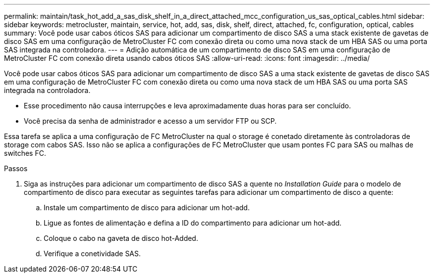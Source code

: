 ---
permalink: maintain/task_hot_add_a_sas_disk_shelf_in_a_direct_attached_mcc_configuration_us_sas_optical_cables.html 
sidebar: sidebar 
keywords: metrocluster, maintain, service, hot, add, sas, disk, shelf, direct, attached, fc, configuration, optical, cables 
summary: Você pode usar cabos óticos SAS para adicionar um compartimento de disco SAS a uma stack existente de gavetas de disco SAS em uma configuração de MetroCluster FC com conexão direta ou como uma nova stack de um HBA SAS ou uma porta SAS integrada na controladora. 
---
= Adição automática de um compartimento de disco SAS em uma configuração de MetroCluster FC com conexão direta usando cabos óticos SAS
:allow-uri-read: 
:icons: font
:imagesdir: ../media/


[role="lead"]
Você pode usar cabos óticos SAS para adicionar um compartimento de disco SAS a uma stack existente de gavetas de disco SAS em uma configuração de MetroCluster FC com conexão direta ou como uma nova stack de um HBA SAS ou uma porta SAS integrada na controladora.

* Esse procedimento não causa interrupções e leva aproximadamente duas horas para ser concluído.
* Você precisa da senha de administrador e acesso a um servidor FTP ou SCP.


Essa tarefa se aplica a uma configuração de FC MetroCluster na qual o storage é conetado diretamente às controladoras de storage com cabos SAS. Isso não se aplica a configurações de FC MetroCluster que usam pontes FC para SAS ou malhas de switches FC.

.Passos
. Siga as instruções para adicionar um compartimento de disco SAS a quente no _Installation Guide_ para o modelo de compartimento de disco para executar as seguintes tarefas para adicionar um compartimento de disco a quente:
+
.. Instale um compartimento de disco para adicionar um hot-add.
.. Ligue as fontes de alimentação e defina a ID do compartimento para adicionar um hot-add.
.. Coloque o cabo na gaveta de disco hot-Added.
.. Verifique a conetividade SAS.



